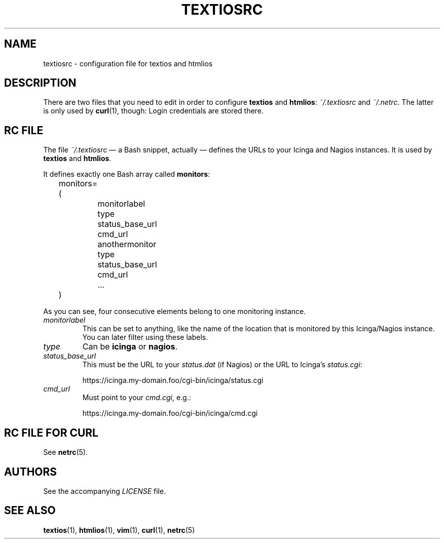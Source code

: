 .TH TEXTIOSRC 1 "August 2013" "textiosrc" "Configuration for textios/htmlios"
.\" -------------------------------------------------------------------
.SH NAME
textiosrc \- configuration file for textios and htmlios
.\" -------------------------------------------------------------------
.SH DESCRIPTION
There are two files that you need to edit in order to configure
\fBtextios\fP and \fBhtmlios\fP: \fI~/.textiosrc\fP and \fI~/.netrc\fP.
The latter is only used by \fBcurl\fP(1), though: Login credentials
are stored there.
.\" -------------------------------------------------------------------
.SH "RC FILE"
The file \fI~/.textiosrc\fP \(em a Bash snippet, actually \(em defines
the URLs to your Icinga and Nagios instances. It is used by
\fBtextios\fP and \fBhtmlios\fP.
.P
It defines exactly one Bash array called \fBmonitors\fP:
.P
.nf
\f(CW
\&	monitors=(
\&		monitorlabel
\&		type
\&		status_base_url
\&		cmd_url
\&
\&		anothermonitor
\&		type
\&		status_base_url
\&		cmd_url
\&
\&		...
\&	)
\fP
.fi
.P
As you can see, four consecutive elements belong to one monitoring
instance.
.TP
.I monitorlabel
This can be set to anything, like the name of the location
that is monitored by this Icinga/Nagios instance. You can later filter
using these labels.
.TP
.I type
Can be \fBicinga\fP or \fBnagios\fP.
.TP
.I status_base_url
This must be the URL to your \fIstatus.dat\fP (if Nagios) or the URL
to Icinga's \fIstatus.cgi\fP:

.nf
\f(CW
\&  https://icinga.my-domain.foo/cgi-bin/icinga/status.cgi
\fP
.fi

.TP
.I cmd_url
Must point to your \fIcmd.cgi\fP, e.g.:

.nf
\f(CW
\&  https://icinga.my-domain.foo/cgi-bin/icinga/cmd.cgi
\fP
.fi
.\" -------------------------------------------------------------------
.SH "RC FILE FOR CURL"
See \fBnetrc\fP(5).
.\" -------------------------------------------------------------------
.SH AUTHORS
See the accompanying \fILICENSE\fP file.
.\" -------------------------------------------------------------------
.SH "SEE ALSO"
.BR textios (1),
.BR htmlios (1),
.BR vim (1),
.BR curl (1),
.BR netrc (5)
